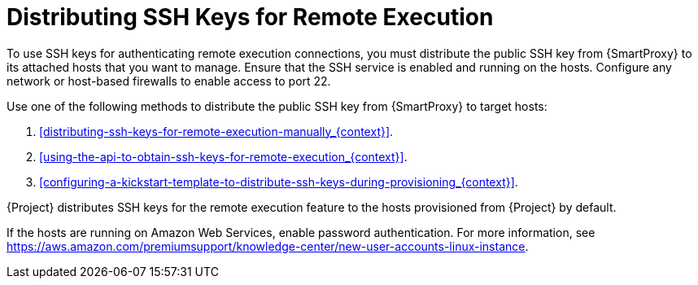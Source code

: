 [id="ssh-keys-for-remote-execution-overview_{context}"]

= Distributing SSH Keys for Remote Execution

To use SSH keys for authenticating remote execution connections, you must distribute the public SSH key from {SmartProxy} to its attached hosts that you want to manage.
Ensure that the SSH service is enabled and running on the hosts.
Configure any network or host-based firewalls to enable access to port 22.

Use one of the following methods to distribute the public SSH key from {SmartProxy} to target hosts:

. xref:distributing-ssh-keys-for-remote-execution-manually_{context}[].
. xref:using-the-api-to-obtain-ssh-keys-for-remote-execution_{context}[].
. xref:configuring-a-kickstart-template-to-distribute-ssh-keys-during-provisioning_{context}[].

{Project} distributes SSH keys for the remote execution feature to the hosts provisioned from {Project} by default.

If the hosts are running on Amazon Web Services, enable password authentication.
For more information, see link:https://aws.amazon.com/premiumsupport/knowledge-center/new-user-accounts-linux-instance[].
